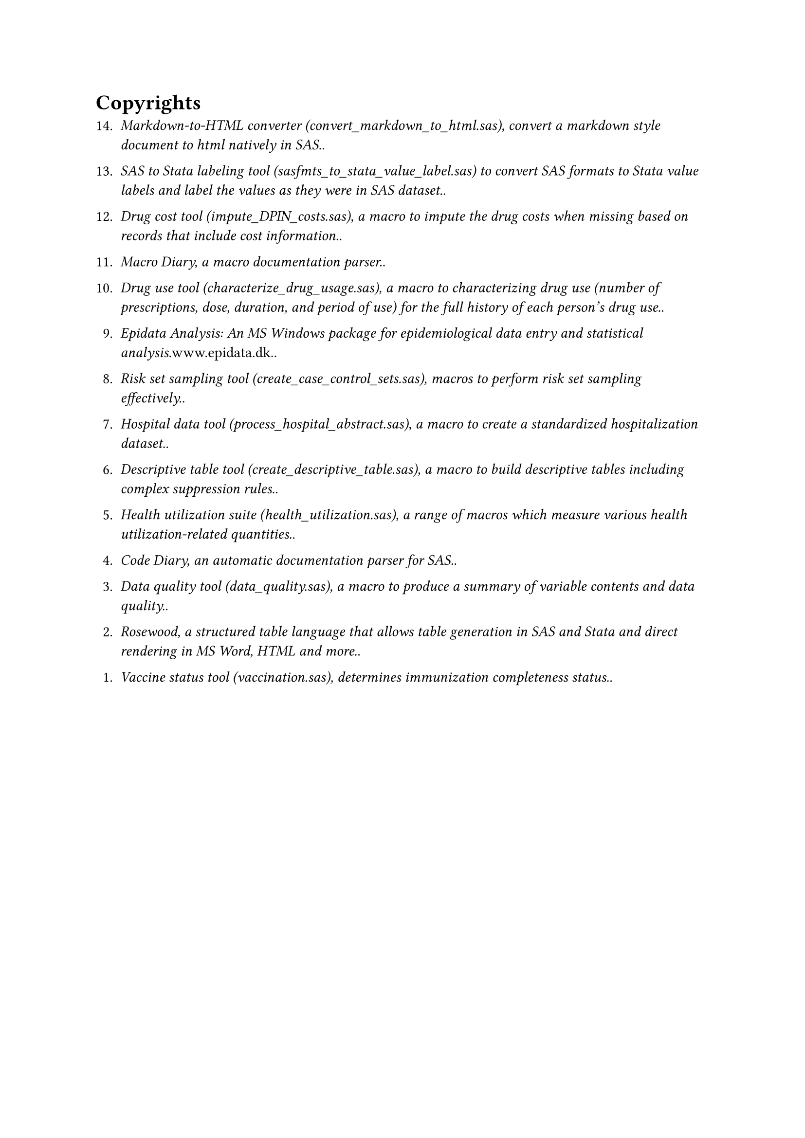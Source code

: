 = Copyrights
#enum(
  start: 1,
  spacing: 1.1em,
  tight: false, 
  numbering: n => text(    
    numbering("1.", 14-n+1),
  ),	
[_Markdown-to-HTML converter (convert\_markdown\_to\_html.sas), convert a markdown style document to html natively in SAS._.],
[_SAS to Stata labeling tool (sasfmts\_to\_stata\_value\_label.sas) to convert SAS formats to Stata value labels and label the values as they were in SAS dataset._.],
[_Drug cost tool (impute\_DPIN\_costs.sas), a macro to impute the drug costs when missing based on records that include cost information._.],
[_Macro Diary, a macro documentation parser._.],
[_Drug use tool (characterize\_drug\_usage.sas), a macro to characterizing drug use (number of prescriptions, dose, duration, and period of use) for the full history of each person's drug use._.],
[_Epidata Analysis: An MS Windows package for epidemiological data entry and statistical analysis._www.epidata.dk..],
[_Risk set sampling tool (create\_case\_control\_sets.sas), macros to perform risk set sampling effectively._.],
[_Hospital data tool (process\_hospital\_abstract.sas), a macro to create a standardized hospitalization dataset._.],
[_Descriptive table tool (create\_descriptive\_table.sas), a macro to build descriptive tables including complex suppression rules._.],
[_Health utilization suite (health\_utilization.sas), a range of macros which measure various health utilization-related quantities._.],
[_Code Diary, an automatic documentation parser for SAS._.],
[_Data quality tool (data\_quality.sas), a macro to produce a summary of variable contents and data quality._.],
[_Rosewood, a structured table language that allows table generation in SAS and Stata and direct rendering in MS Word, HTML and more._.],
[_Vaccine status tool (vaccination.sas), determines immunization completeness status._.],
)
